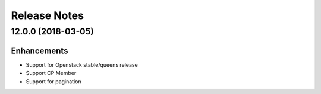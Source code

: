 Release Notes
-------------

12.0.0 (2018-03-05)
__________________

Enhancements
~~~~~~~~~~~~
* Support for Openstack stable/queens release
* Support CP Member
* Support for pagination
